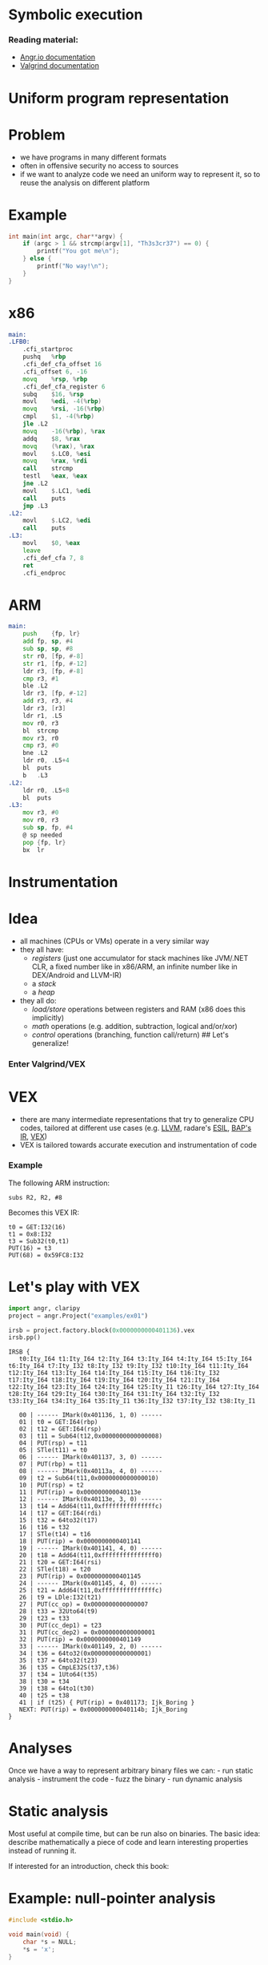 * Symbolic execution

*** Reading material:
- [[https://angr.io/][Angr.io documentation]]
- [[https://valgrind.org/docs/manual/index.html][Valgrind documentation]]

* Uniform program representation
* Problem
- we have programs in many different formats
- often in offensive security no access to sources
- if we want to analyze code we need an uniform way to represent it, so
  to reuse the analysis on different platform

* Example
#+begin_src C
int main(int argc, char**argv) {
    if (argc > 1 && strcmp(argv[1], "Th3s3cr37") == 0) {
        printf("You got me\n");
    } else {
        printf("No way!\n");
    }
}
#+end_src

* x86
#+begin_src asm
main:
.LFB0:
    .cfi_startproc
    pushq   %rbp
    .cfi_def_cfa_offset 16
    .cfi_offset 6, -16
    movq    %rsp, %rbp
    .cfi_def_cfa_register 6
    subq    $16, %rsp
    movl    %edi, -4(%rbp)
    movq    %rsi, -16(%rbp)
    cmpl    $1, -4(%rbp)
    jle .L2
    movq    -16(%rbp), %rax
    addq    $8, %rax
    movq    (%rax), %rax
    movl    $.LC0, %esi
    movq    %rax, %rdi
    call    strcmp
    testl   %eax, %eax
    jne .L2
    movl    $.LC1, %edi
    call    puts
    jmp .L3
.L2:
    movl    $.LC2, %edi
    call    puts
.L3:
    movl    $0, %eax
    leave
    .cfi_def_cfa 7, 8
    ret
    .cfi_endproc
#+end_src

* ARM
#+begin_src asm
main:
    push    {fp, lr}
    add fp, sp, #4
    sub sp, sp, #8
    str r0, [fp, #-8]
    str r1, [fp, #-12]
    ldr r3, [fp, #-8]
    cmp r3, #1
    ble .L2
    ldr r3, [fp, #-12]
    add r3, r3, #4
    ldr r3, [r3]
    ldr r1, .L5
    mov r0, r3
    bl  strcmp
    mov r3, r0
    cmp r3, #0
    bne .L2
    ldr r0, .L5+4
    bl  puts
    b   .L3
.L2:
    ldr r0, .L5+8
    bl  puts
.L3:
    mov r3, #0
    mov r0, r3
    sub sp, fp, #4
    @ sp needed
    pop {fp, lr}
    bx  lr
#+end_src

* Instrumentation

* Idea
- all machines (CPUs or VMs) operate in a very similar way
- they all have:
  - /registers/ (just one accumulator for stack machines like JVM/.NET
    CLR, a fixed number like in x86/ARM, an infinite number like in
    DEX/Android and LLVM-IR)
  - a /stack/
  - a /heap/
- they all do:
  - /load/store/ operations between registers and RAM (x86 does this
    implicitly)
  - /math/ operations (e.g. addition, subtraction, logical and/or/xor)
  - /control/ operations (branching, function call/return) ## Let's
    generalize!

*** Enter Valgrind/VEX
[[file:img/6-symbolic-execution_files/image.png]]

* VEX
- there are many intermediate representations that try to generalize CPU
  codes, tailored at different use cases
  (e.g. [[https://llvm.org/docs/LangRef.html][LLVM]], radare's [[https://radare.gitbooks.io/radare2book/content/disassembling/esil.html][ESIL]], [[https://github.com/BinaryAnalysisPlatform/bap][BAP's IR]], [[https://docs.angr.io/advanced-topics/ir][VEX]])
- VEX is tailored towards accurate execution and instrumentation of code

*** Example
The following ARM instruction:

#+begin_example
subs R2, R2, #8
#+end_example

Becomes this VEX IR:

#+begin_example
t0 = GET:I32(16)
t1 = 0x8:I32
t3 = Sub32(t0,t1)
PUT(16) = t3
PUT(68) = 0x59FC8:I32
#+end_example

* Let's play with VEX
#+begin_src python
import angr, claripy
project = angr.Project("examples/ex01")
#+end_src

#+begin_src python
irsb = project.factory.block(0x0000000000401136).vex
irsb.pp()
#+end_src

#+begin_example
IRSB {
   t0:Ity_I64 t1:Ity_I64 t2:Ity_I64 t3:Ity_I64 t4:Ity_I64 t5:Ity_I64 t6:Ity_I64 t7:Ity_I32 t8:Ity_I32 t9:Ity_I32 t10:Ity_I64 t11:Ity_I64 t12:Ity_I64 t13:Ity_I64 t14:Ity_I64 t15:Ity_I64 t16:Ity_I32 t17:Ity_I64 t18:Ity_I64 t19:Ity_I64 t20:Ity_I64 t21:Ity_I64 t22:Ity_I64 t23:Ity_I64 t24:Ity_I64 t25:Ity_I1 t26:Ity_I64 t27:Ity_I64 t28:Ity_I64 t29:Ity_I64 t30:Ity_I64 t31:Ity_I64 t32:Ity_I32 t33:Ity_I64 t34:Ity_I64 t35:Ity_I1 t36:Ity_I32 t37:Ity_I32 t38:Ity_I1

   00 | ------ IMark(0x401136, 1, 0) ------
   01 | t0 = GET:I64(rbp)
   02 | t12 = GET:I64(rsp)
   03 | t11 = Sub64(t12,0x0000000000000008)
   04 | PUT(rsp) = t11
   05 | STle(t11) = t0
   06 | ------ IMark(0x401137, 3, 0) ------
   07 | PUT(rbp) = t11
   08 | ------ IMark(0x40113a, 4, 0) ------
   09 | t2 = Sub64(t11,0x0000000000000010)
   10 | PUT(rsp) = t2
   11 | PUT(rip) = 0x000000000040113e
   12 | ------ IMark(0x40113e, 3, 0) ------
   13 | t14 = Add64(t11,0xfffffffffffffffc)
   14 | t17 = GET:I64(rdi)
   15 | t32 = 64to32(t17)
   16 | t16 = t32
   17 | STle(t14) = t16
   18 | PUT(rip) = 0x0000000000401141
   19 | ------ IMark(0x401141, 4, 0) ------
   20 | t18 = Add64(t11,0xfffffffffffffff0)
   21 | t20 = GET:I64(rsi)
   22 | STle(t18) = t20
   23 | PUT(rip) = 0x0000000000401145
   24 | ------ IMark(0x401145, 4, 0) ------
   25 | t21 = Add64(t11,0xfffffffffffffffc)
   26 | t9 = LDle:I32(t21)
   27 | PUT(cc_op) = 0x0000000000000007
   28 | t33 = 32Uto64(t9)
   29 | t23 = t33
   30 | PUT(cc_dep1) = t23
   31 | PUT(cc_dep2) = 0x0000000000000001
   32 | PUT(rip) = 0x0000000000401149
   33 | ------ IMark(0x401149, 2, 0) ------
   34 | t36 = 64to32(0x0000000000000001)
   35 | t37 = 64to32(t23)
   36 | t35 = CmpLE32S(t37,t36)
   37 | t34 = 1Uto64(t35)
   38 | t30 = t34
   39 | t38 = 64to1(t30)
   40 | t25 = t38
   41 | if (t25) { PUT(rip) = 0x401173; Ijk_Boring }
   NEXT: PUT(rip) = 0x000000000040114b; Ijk_Boring
}
#+end_example

* Analyses
Once we have a way to represent arbitrary binary files we can: - run
static analysis - instrument the code - fuzz the binary - run dynamic
analysis

* Static analysis
Most useful at compile time, but can be run also on binaries. The basic
idea: describe mathematically a piece of code and learn interesting
properties instead of running it.

If interested for an introduction, check this book:
[[https://www.springer.com/gp/book/9783030051556][file:img/6-symbolic-execution_files/image.png]]

* Example: null-pointer analysis
#+begin_src C
#include <stdio.h>

void main(void) {
    char *s = NULL;
    *s = 'x';
}
#+end_src

what happens if we run this?

* Bad news!
** Rice's theorem:
All non-trivial, semantic properties of programs are undecidable

* Good news!
** Bruni's postulates:
- We have jobs for the foreseable future :)
- And we have tools that can help us

* Dynamic analyses
If we cannot decide things statically, then we can: - instrument and run
the code - fuzz the binary - run symbolic execution

* Binary instrumentation
- take the IR of a program and change it as to reveal software flaws
- e.g. add memory bounds checking to every memory access, to find
  potential buffer overflows
- look at https://www.valgrind.org/info/tools.html for different
  analyses

** Limitation
- triggering flaws requires that we execute all code paths
- one can use unit tests or..

* Fuzzying
[[file:img/6-symbolic-execution_files/image.png]]
[[https://lcamtuf.coredump.cx/afl/]]

- American Fuzzy Lop is a /coverage based fuzzer/: it runs the program
  with different inputs to find failure states
- Basic: random fuzzying
- More advanced: guided fuzzying with /input grammars/, /genetic input
  generation/ to improve coverage and accelerate search
- Ultimately, the approach is limited: it relies on randomization to
  find new path, so certain "rare" paths are hard to find

** Example
#+begin_src C
int main(void) {
    char buf[32];
    char *data = read_string();
    unsigned int magic = read_number();

    if (magic == 0x31337987) {
        memcpy(buf, data, 100); // buffer overflow
    }
}
#+end_src

* Symbolic execution
Idea: augment code coverage by building a set of constraints on the
input that allow to choose a specific path

** Example
#+begin_src C
int main(void) {
    char buf[32];
    char *data = read_string();
    unsigned int magic = read_number();

    if (magic == 0x31337987) {
        memcpy(buf, data, 100); // buffer overflow
    }
}
#+end_src

- To reach the buffer overflow, we add the constraint that
  =magic == 0x31337987=

- We can treat every decision point as a branch on a tree, and try to
  explore all possible branches.

* [[https://en.wikipedia.org/wiki/Satisfiability_modulo_theories][SMT solvers]]
- SMT stands for Satisfiability Modulo Theory
- essentially solving the SAT problem (known NP-complete but efficient
  solutions are available) where each atom relies on a theory
- SAT:
  e.g. \((a \vee b \vee c) \wedge (\lnot a \vee b) \wedge (\lnot b)\)
- theories: empty theory, linear arithmetic, nonlinear arithmetic,
  bitvectors, arrays, datatypes, quantifiers, strings (from Z3)

#+begin_src python
from z3 import *
x = Real('x'); y = Real('y')
s = Solver()
s.add(x < 10)
s.add(y > x)
print(s.check())
s.model()
#+end_src

#+begin_example
sat
#+end_example

[y = 1, x = 0]

* Symbolic execution (cont.)
- once we have a tool to express path constraints (SMT) we can implement
  any search procedure for the branch tree: DFS, BFS, etc

* Simple Symbolic Execution (from [[https://gist.github.com/hoheinzollern/409f9aae52b96b770ad8959f8e4c496b][GIST]])
- dynamic languages support easy instrumentation
- proxy objects: they simulate the interface of "real" objects but add
  new functionality

#+begin_src python
def find_path(path, f, *args, **kwargs):
    log = []
    def unwrap(other):
        try:
            return other.v
        except:
            return other
    class Sym:
        def __init__(self, v):
            self.v = v
            
        def __repr__(self):
            return self.v.__repr__()

        # Arithmetic operators
        def __add__(self, other):
            return Sym(self.v.__add__(unwrap(other)))

        def __sub__(self, other):
            return Sym(self.v.__sub__(unwrap(other)))

        def __mul__(self, other):
            return Sym(self.v.__mul__(unwrap(other)))

        def __div__(self, other):
            return Sym(self.v.__div__(unwrap(other)))

        def __neg__(self):
            return Sym(self.v.__neg__())
    
        # Comparison operators
        def __eq__(self, other):
            return Sym(self.v.__eq__(unwrap(other)))

        def __ne__(self, other):
            return Sym(self.v.__ne__(unwrap(other)))

        def __le__(self, other):
            return Sym(self.v.__le__(unwrap(other)))
        
        def __ge__(self, other):
            return Sym(self.v.__ge__(unwrap(other)))

        def __lt__(self, other):
            return Sym(self.v.__lt__(unwrap(other)))

        def __gt__(self, other):
            return Sym(self.v.__gt__(unwrap(other)))

        # Boolean operators
        def __and__(self, other):
            return Sym(And(self.v, unwrap(other)))

        def __or__(self, other):
            return Sym(Or(self.v, unwrap(other)))

        def __not__(self):
            return Sym(Not(self.v))

        # This is the crucial bit: when we evaluate a boolean
        # expression, we check what branch we need to take (true or
        # false), and add a constraint to the solver accordingly
        def __bool__(self):
            if path.pop():
                log.append(self.v)
                return True
            else:
                log.append(Not(self.v))
                return False

    f(*map(Sym,args), **kwargs)
    print(log)
    s = Solver()
    map(lambda x: s.add(x), log)
    res = s.check()
    print(res)
    if res:
        print(s.model())
    else:
        print('unsat')

def f(x, y):
    x = x + y*2
    print(x)
    if x == 5:
        z = 0
    else:
        z = 1

find_path([True], f, Real('x'), Real('y'))
#+end_src

#+begin_example
x + y*2
[x + y*2 == 5]
sat
[]
#+end_example

* Concolic execution in Angr
- [[https://docs.angr.io/][angr.io]] is a framework for running analyses
  that puts together all the concepts above, and more
- /concolic execution/: mixes symbolic constraints and concrete inputs
  to improve coverage
- you can implement your own search procedure

** Example:
#+begin_src C
int main(void) {
    char buf[32];
    char *data = read_string();
    unsigned int magic = read_number();

    if (magic == 0x31337987) {  // difficult check for fuzzing
        memcpy(buf, data, 100); // buffer overflow
    }

    if (magic < 100 && magic % 15 == 2 && magic % 11 == 6) {
        // Only solution is 17; safe
        memcpy(buf, data, magic);
    }
    
    // Symbolic execution will suffer from path explosion
    int count = 0;
    for (int i = 0; i < 100; i++) {
        if (data[i] == 'Z') {
            count++;
        }
    }

    if (count >= 8 && count <= 16) {
        memcpy(buf, data, count*20); // buffer overflow
    }
}
#+end_src

#+begin_src python
argv = claripy.BVS('argv', 10*0x8)
state = project.factory.entry_state(args = ['ex01', argv])
simgr = project.factory.simgr(state)
simgr.explore(find = lambda s: b'You got me' in s.posix.dumps(1))
print(simgr.found[0].solver.eval(argv, cast_to = bytes))
#+end_src

#+begin_src python
project = angr.Project("examples/ex02")
state = project.factory.entry_state()
simgr = project.factory.simgr(state)
simgr.explore(find = 0x00401245)#lambda s: b'You got it' in s.posix.dumps(1))
simgr.found[0].posix.dumps(0)
#+end_src

#+begin_src python
import angr
project = angr.Project("examples/ex03")
from angr.exploration_techniques import dfs
state = project.factory.entry_state()
simgr = project.factory.simgr(state)
dfs.DFS().setup(simgr)
simgr.explore(find = 0x4012ae)
simgr.found[0].posix.dumps(0)
#+end_src

* Installing angr:
#+begin_src sh
virtualenv env
source env/bin/activate
pip install angr
#+end_src

* Program slices
#+begin_src python
def fibandfact(n):
    a,b = 1,1
    c = 1
    for i in range(n):
        a,b = a+b,a
        c = c*(i+1)
    return b,c

def fib(n):
    a,b = 1,1
    for i in range(n):
        a,b = a+b,a
    return b

def fact(n):
    c = 1
    for i in range(n):
        c = c*(i+1)
    return c

fibandfact(100) == (fib(100), fact(100))
#+end_src
